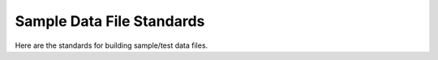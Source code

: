 .. _standards_sample_data:

Sample Data File Standards
==========================

Here are the standards for building sample/test data files.